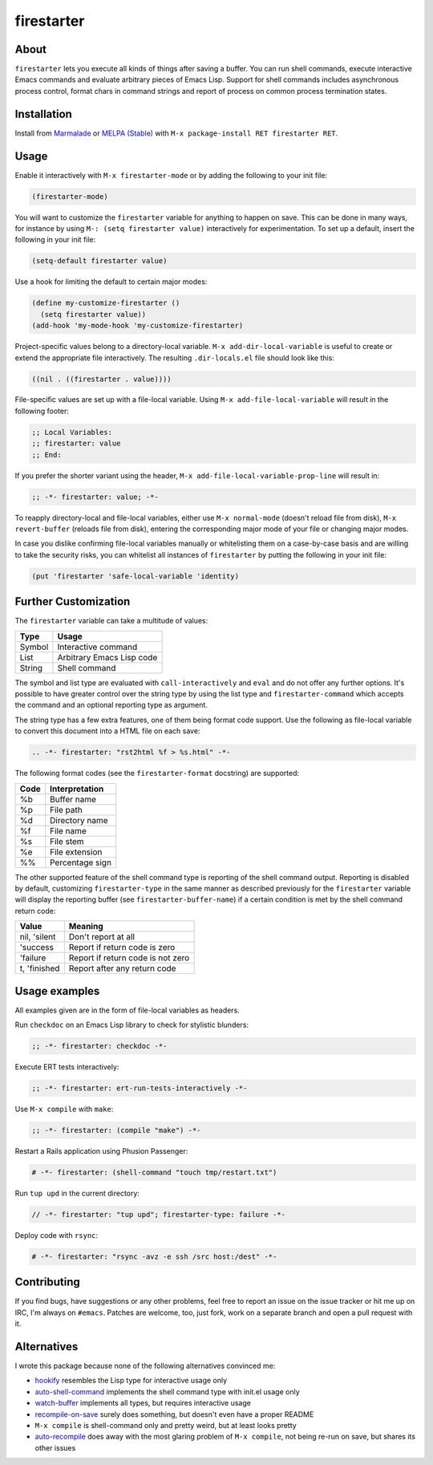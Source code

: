 firestarter
===========

.. image:: https://raw.githubusercontent.com/wasamasa/firestarter/master/img/firestarter.gif

About
-----

``firestarter`` lets you execute all kinds of things after saving a
buffer.  You can run shell commands, execute interactive Emacs
commands and evaluate arbitrary pieces of Emacs Lisp.  Support for
shell commands includes asynchronous process control, format chars in
command strings and report of process on common process termination
states.

Installation
------------

Install from `Marmalade <https://marmalade-repo.org/>`_ or `MELPA
(Stable) <http://melpa.org/>`_ with ``M-x package-install RET
firestarter RET``.

Usage
-----

Enable it interactively with ``M-x firestarter-mode`` or by adding the
following to your init file:

.. code:: cl

    (firestarter-mode)

You will want to customize the ``firestarter`` variable for anything
to happen on save.  This can be done in many ways, for instance by
using ``M-: (setq firestarter value)`` interactively for
experimentation.  To set up a default, insert the following in your
init file:

.. code:: elisp

    (setq-default firestarter value)

Use a hook for limiting the default to certain major modes:

.. code:: elisp

    (define my-customize-firestarter ()
      (setq firestarter value))
    (add-hook 'my-mode-hook 'my-customize-firestarter)

Project-specific values belong to a directory-local variable.  ``M-x
add-dir-local-variable`` is useful to create or extend the appropriate
file interactively.  The resulting ``.dir-locals.el`` file should look
like this:

.. code:: elisp

    ((nil . ((firestarter . value))))


File-specific values are set up with a file-local variable.  Using
``M-x add-file-local-variable`` will result in the following footer:

.. code:: elisp

    ;; Local Variables:
    ;; firestarter: value
    ;; End:

If you prefer the shorter variant using the header, ``M-x
add-file-local-variable-prop-line`` will result in:

.. code:: elisp

    ;; -*- firestarter: value; -*-

To reapply directory-local and file-local variables, either use ``M-x
normal-mode`` (doesn't reload file from disk), ``M-x revert-buffer``
(reloads file from disk), entering the corresponding major mode of
your file or changing major modes.

In case you dislike confirming file-local variables manually or
whitelisting them on a case-by-case basis and are willing to take the
security risks, you can whitelist all instances of ``firestarter`` by
putting the following in your init file:

.. code:: elisp

    (put 'firestarter 'safe-local-variable 'identity)

Further Customization
---------------------

The ``firestarter`` variable can take a multitude of values:

====== =========================
Type   Usage
====== =========================
Symbol Interactive command
List   Arbitrary Emacs Lisp code
String Shell command
====== =========================

The symbol and list type are evaluated with ``call-interactively`` and
``eval`` and do not offer any further options.  It's possible to have
greater control over the string type by using the list type and
``firestarter-command`` which accepts the command and an optional
reporting type as argument.

The string type has a few extra features, one of them being format
code support.  Use the following as file-local variable to convert
this document into a HTML file on each save:

.. code:: rst

    .. -*- firestarter: "rst2html %f > %s.html" -*-

The following format codes (see the ``firestarter-format`` docstring)
are supported:

===== ===============
Code  Interpretation
===== ===============
%b    Buffer name
%p    File path
%d    Directory name
%f    File name
%s    File stem
%e    File extension
%%    Percentage sign
===== ===============

The other supported feature of the shell command type is reporting of
the shell command output.  Reporting is disabled by default,
customizing ``firestarter-type`` in the same manner as described
previously for the ``firestarter`` variable will display the reporting
buffer (see ``firestarter-buffer-name``) if a certain condition is met
by the shell command return code:

============ =================================
Value        Meaning
============ =================================
nil, 'silent Don't report at all
'success     Report if return code is zero
'failure     Report if return code is not zero
t, 'finished Report after any return code
============ =================================

Usage examples
--------------

All examples given are in the form of file-local variables as headers.

Run ``checkdoc`` on an Emacs Lisp library to check for stylistic blunders:

.. code:: elisp

    ;; -*- firestarter: checkdoc -*-

Execute ERT tests interactively:

.. code:: elisp

    ;; -*- firestarter: ert-run-tests-interactively -*-

Use ``M-x compile`` with ``make``:

.. code:: scheme

    ;; -*- firestarter: (compile "make") -*-

Restart a Rails application using Phusion Passenger:

.. code:: ruby

    # -*- firestarter: (shell-command "touch tmp/restart.txt")

Run ``tup upd`` in the current directory:

.. code:: c

    // -*- firestarter: "tup upd"; firestarter-type: failure -*-

Deploy code with ``rsync``:

.. code:: python

    # -*- firestarter: "rsync -avz -e ssh /src host:/dest" -*-

Contributing
------------

If you find bugs, have suggestions or any other problems, feel free to
report an issue on the issue tracker or hit me up on IRC, I'm always on
``#emacs``.  Patches are welcome, too, just fork, work on a separate
branch and open a pull request with it.

Alternatives
------------

I wrote this package because none of the following alternatives
convinced me:

- `hookify <https://github.com/Silex/hookify>`_ resembles the Lisp
  type for interactive usage only
- `auto-shell-command
  <https://github.com/ongaeshi/auto-shell-command>`_ implements the
  shell command type with init.el usage only
- `watch-buffer <https://github.com/mjsteger/watch-buffer>`_
  implements all types, but requires interactive usage
- `recompile-on-save <https://github.com/maio/recompile-on-save.el>`_
  surely does something, but doesn't even have a proper README
- ``M-x compile`` is shell-command only and pretty weird, but at least
  looks pretty
- `auto-recompile <https://github.com/tuhdo/auto-recompile>`_ does
  away with the most glaring problem of ``M-x compile``, not being
  re-run on save, but shares its other issues
